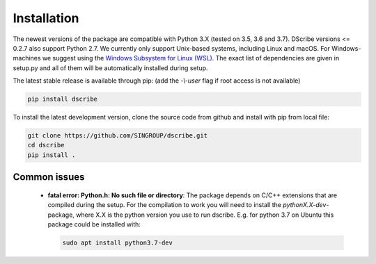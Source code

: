 Installation
============
The newest versions of the package are compatible with Python 3.X (tested on
3.5, 3.6 and 3.7). DScribe versions <= 0.2.7 also support Python 2.7. We currently only
support Unix-based systems, including Linux and macOS. For Windows-machines we
suggest using the `Windows Subsystem for Linux (WSL)
<https://en.wikipedia.org/wiki/Windows_Subsystem_for_Linux>`_. The exact list
of dependencies are given in setup.py and all of them will be automatically
installed during setup.

The latest stable release is available through pip: (add the *-\\-user* flag if
root access is not available)

.. code-block:: sh

    pip install dscribe

To install the latest development version, clone the source code from
github and install with pip from local file:

.. code-block:: sh

    git clone https://github.com/SINGROUP/dscribe.git
    cd dscribe
    pip install .

Common issues
-------------
 - **fatal error: Python.h: No such file or directory**: The package depends on
   C/C++ extensions that are compiled during the setup. For the compilation to
   work you will need to install the *pythonX.X-dev*-package, where X.X is the
   python version you use to run dscribe. E.g. for python 3.7 on Ubuntu this
   package could be installed with:

   .. code-block:: sh

       sudo apt install python3.7-dev
